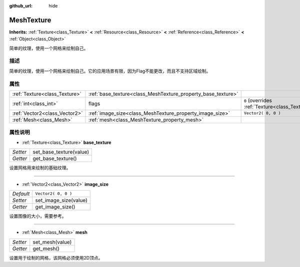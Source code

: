 :github_url: hide

.. Generated automatically by doc/tools/make_rst.py in GaaeExplorer's source tree.
.. DO NOT EDIT THIS FILE, but the MeshTexture.xml source instead.
.. The source is found in doc/classes or modules/<name>/doc_classes.

.. _class_MeshTexture:

MeshTexture
===========

**Inherits:** :ref:`Texture<class_Texture>` **<** :ref:`Resource<class_Resource>` **<** :ref:`Reference<class_Reference>` **<** :ref:`Object<class_Object>`

简单的纹理，使用一个网格来绘制自己。

描述
----

简单的纹理，使用一个网格来绘制自己。它的应用场景有限，因为Flag不能更改，而且不支持区域绘制。

属性
----

+-------------------------------+--------------------------------------------------------------+----------------------------------------------------------------+
| :ref:`Texture<class_Texture>` | :ref:`base_texture<class_MeshTexture_property_base_texture>` |                                                                |
+-------------------------------+--------------------------------------------------------------+----------------------------------------------------------------+
| :ref:`int<class_int>`         | flags                                                        | ``0`` (overrides :ref:`Texture<class_Texture_property_flags>`) |
+-------------------------------+--------------------------------------------------------------+----------------------------------------------------------------+
| :ref:`Vector2<class_Vector2>` | :ref:`image_size<class_MeshTexture_property_image_size>`     | ``Vector2( 0, 0 )``                                            |
+-------------------------------+--------------------------------------------------------------+----------------------------------------------------------------+
| :ref:`Mesh<class_Mesh>`       | :ref:`mesh<class_MeshTexture_property_mesh>`                 |                                                                |
+-------------------------------+--------------------------------------------------------------+----------------------------------------------------------------+

属性说明
--------

.. _class_MeshTexture_property_base_texture:

- :ref:`Texture<class_Texture>` **base_texture**

+----------+-------------------------+
| *Setter* | set_base_texture(value) |
+----------+-------------------------+
| *Getter* | get_base_texture()      |
+----------+-------------------------+

设置网格用来绘制的基础纹理。

----

.. _class_MeshTexture_property_image_size:

- :ref:`Vector2<class_Vector2>` **image_size**

+-----------+-----------------------+
| *Default* | ``Vector2( 0, 0 )``   |
+-----------+-----------------------+
| *Setter*  | set_image_size(value) |
+-----------+-----------------------+
| *Getter*  | get_image_size()      |
+-----------+-----------------------+

设置图像的大小，需要参考。

----

.. _class_MeshTexture_property_mesh:

- :ref:`Mesh<class_Mesh>` **mesh**

+----------+-----------------+
| *Setter* | set_mesh(value) |
+----------+-----------------+
| *Getter* | get_mesh()      |
+----------+-----------------+

设置用于绘制的网格，该网格必须使用2D顶点。

.. |virtual| replace:: :abbr:`virtual (This method should typically be overridden by the user to have any effect.)`
.. |const| replace:: :abbr:`const (This method has no side effects. It doesn't modify any of the instance's member variables.)`
.. |vararg| replace:: :abbr:`vararg (This method accepts any number of arguments after the ones described here.)`
